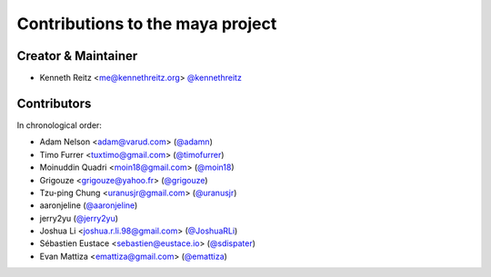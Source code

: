 Contributions to the maya project
=================================

Creator & Maintainer
--------------------

- Kenneth Reitz <me@kennethreitz.org> `@kennethreitz <https://github.com/kennethreitz>`_


Contributors
------------

In chronological order:

- Adam Nelson <adam@varud.com> (`@adamn <https://github.com/adamn>`_)
- Timo Furrer <tuxtimo@gmail.com> (`@timofurrer <https://github.com/timofurrer>`_)
- Moinuddin Quadri <moin18@gmail.com> (`@moin18 <https://github.com/moin18>`_)
- Grigouze <grigouze@yahoo.fr> (`@grigouze <https://github.com/grigouze>`_)
- Tzu-ping Chung <uranusjr@gmail.com> (`@uranusjr <https://github.com/uranusjr>`_)
- aaronjeline (`@aaronjeline <https://github.com/aaronjeline>`_)
- jerry2yu (`@jerry2yu <https://github.com/jerry2yu>`_)
- Joshua Li <joshua.r.li.98@gmail.com> (`@JoshuaRLi <https://github.com/JoshuaRLi>`_)
- Sébastien Eustace <sebastien@eustace.io> (`@sdispater <https://github.com/sdispater>`_)
- Evan Mattiza <emattiza@gmail.com> (`@emattiza <https://github.com/emattiza>`_)
